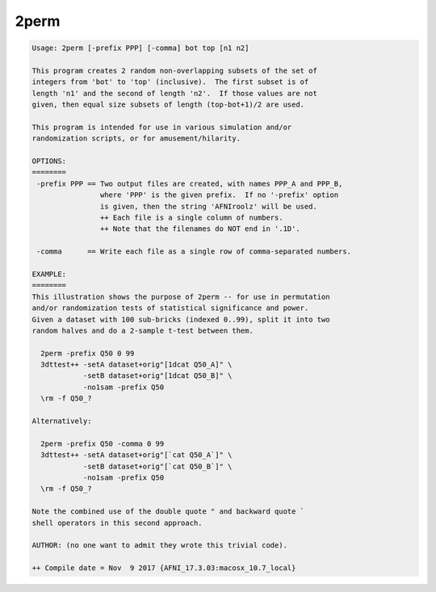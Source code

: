 *****
2perm
*****

.. _2perm:

.. contents:: 
    :depth: 4 

.. code-block:: none

    Usage: 2perm [-prefix PPP] [-comma] bot top [n1 n2]
    
    This program creates 2 random non-overlapping subsets of the set of
    integers from 'bot' to 'top' (inclusive).  The first subset is of
    length 'n1' and the second of length 'n2'.  If those values are not
    given, then equal size subsets of length (top-bot+1)/2 are used.
    
    This program is intended for use in various simulation and/or
    randomization scripts, or for amusement/hilarity.
    
    OPTIONS:
    ========
     -prefix PPP == Two output files are created, with names PPP_A and PPP_B,
                    where 'PPP' is the given prefix.  If no '-prefix' option
                    is given, then the string 'AFNIroolz' will be used.
                    ++ Each file is a single column of numbers.
                    ++ Note that the filenames do NOT end in '.1D'.
    
     -comma      == Write each file as a single row of comma-separated numbers.
    
    EXAMPLE:
    ========
    This illustration shows the purpose of 2perm -- for use in permutation
    and/or randomization tests of statistical significance and power.
    Given a dataset with 100 sub-bricks (indexed 0..99), split it into two
    random halves and do a 2-sample t-test between them.
    
      2perm -prefix Q50 0 99
      3dttest++ -setA dataset+orig"[1dcat Q50_A]" \
                -setB dataset+orig"[1dcat Q50_B]" \
                -no1sam -prefix Q50
      \rm -f Q50_?
    
    Alternatively:
    
      2perm -prefix Q50 -comma 0 99
      3dttest++ -setA dataset+orig"[`cat Q50_A`]" \
                -setB dataset+orig"[`cat Q50_B`]" \
                -no1sam -prefix Q50
      \rm -f Q50_?
    
    Note the combined use of the double quote " and backward quote `
    shell operators in this second approach.
    
    AUTHOR: (no one want to admit they wrote this trivial code).
    
    ++ Compile date = Nov  9 2017 {AFNI_17.3.03:macosx_10.7_local}

